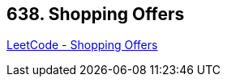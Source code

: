 == 638. Shopping Offers

https://leetcode.com/problems/shopping-offers/[LeetCode - Shopping Offers]


